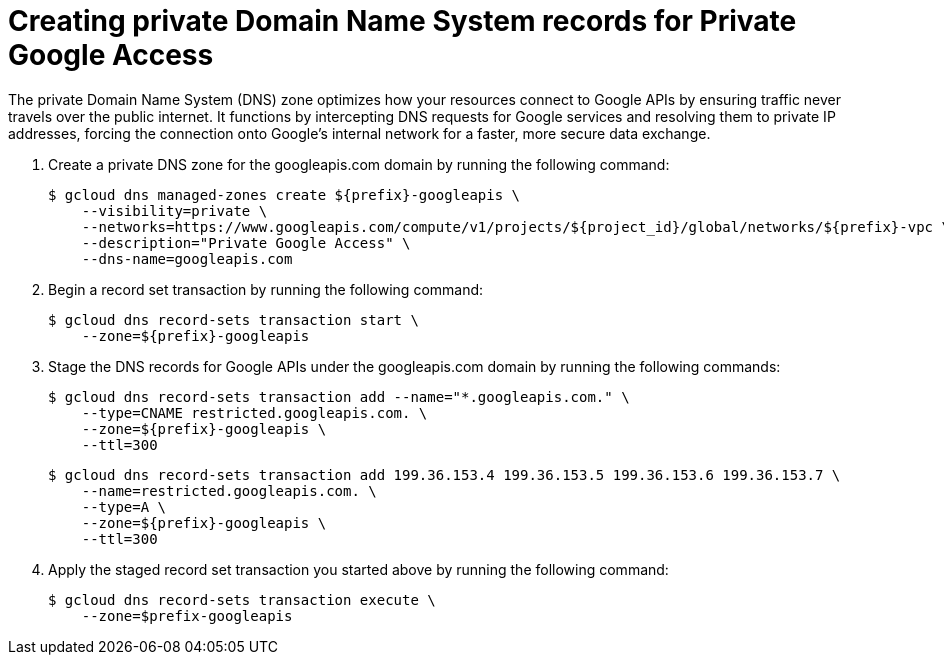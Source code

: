 // Module included in the following assemblies:
//
// * cloud_experts_osd_tutorials/cloud-experts-osd-limit-egress-ngfw.adoc

:_mod-docs-content-type: PROCEDURE
[id="cloud-experts-osd-limit-egress-ngfw-create-private-DNS_{context}"]
= Creating private Domain Name System records for Private Google Access
The private Domain Name System (DNS) zone optimizes how your resources connect to Google APIs by ensuring traffic never travels over the public internet. It functions by intercepting DNS requests for Google services and resolving them to private IP addresses, forcing the connection onto Google's internal network for a faster, more secure data exchange.

. Create a private DNS zone for the googleapis.com domain by running the following command:
+
[source,terminal]
----
$ gcloud dns managed-zones create ${prefix}-googleapis \
    --visibility=private \
    --networks=https://www.googleapis.com/compute/v1/projects/${project_id}/global/networks/${prefix}-vpc \
    --description="Private Google Access" \
    --dns-name=googleapis.com
----
+
. Begin a record set transaction by running the following command:
+
[source,terminal]
----
$ gcloud dns record-sets transaction start \
    --zone=${prefix}-googleapis
----
+
. Stage the DNS records for Google APIs under the googleapis.com domain by running the following commands:
+
[source,terminal]
----
$ gcloud dns record-sets transaction add --name="*.googleapis.com." \
    --type=CNAME restricted.googleapis.com. \
    --zone=${prefix}-googleapis \
    --ttl=300
----
+
[source,terminal]
----
$ gcloud dns record-sets transaction add 199.36.153.4 199.36.153.5 199.36.153.6 199.36.153.7 \
    --name=restricted.googleapis.com. \
    --type=A \
    --zone=${prefix}-googleapis \
    --ttl=300

----
+
. Apply the staged record set transaction you started above by running the following command:
+
[source,terminal]
----
$ gcloud dns record-sets transaction execute \
    --zone=$prefix-googleapis
----
